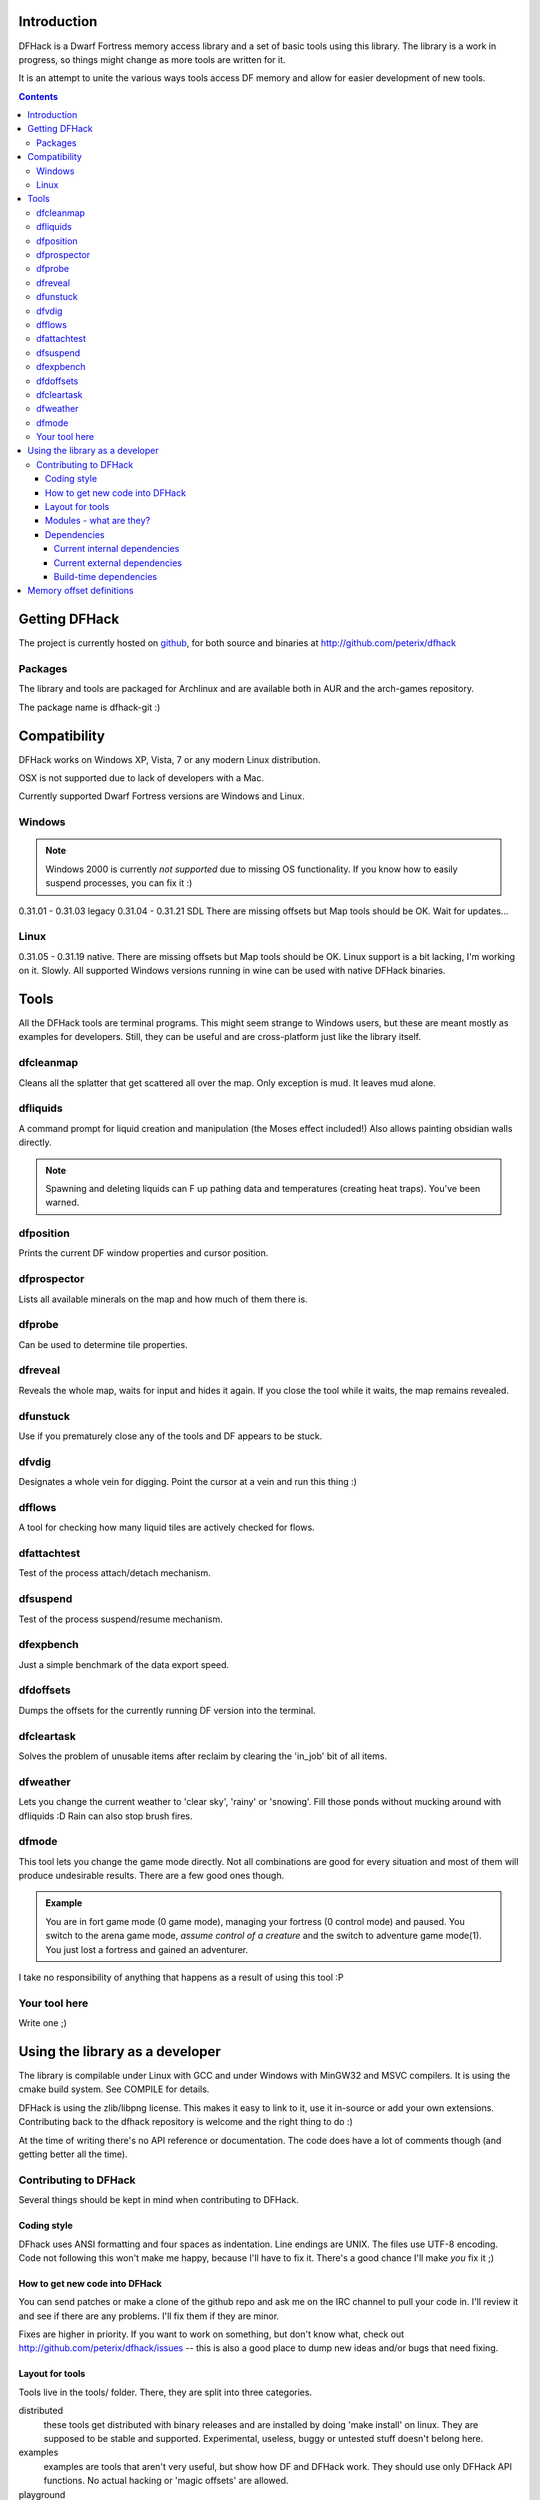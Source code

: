 ============
Introduction
============

DFHack is a Dwarf Fortress memory access library and a set of basic
tools using this library. The library is a work in progress, so things
might change as more tools are written for it.

It is an attempt to unite the various ways tools access DF memory and
allow for easier development of new tools.

.. contents::
    

==============
Getting DFHack
==============
The project is currently hosted on github_, for both source and
binaries at  http://github.com/peterix/dfhack

.. _github: http://www.github.com/

Packages
========
The library and tools are packaged for Archlinux and are available both
in AUR and the arch-games repository.

The package name is dfhack-git :)

=============
Compatibility
=============
DFHack works on Windows XP, Vista, 7 or any modern Linux distribution.

OSX is not supported due to lack of developers with a Mac.

Currently supported Dwarf Fortress versions are Windows and Linux.

Windows
=======
.. note::
    
    Windows 2000 is currently *not supported* due to missing OS
    functionality. If you know how to easily suspend processes, you can
    fix it :)

0.31.01 - 0.31.03 legacy
0.31.04 - 0.31.21 SDL
There are missing offsets but Map tools should be OK. Wait for updates...

Linux
=====
0.31.05 - 0.31.19 native.
There are missing offsets but Map tools should be OK. Linux support is
a bit lacking, I'm working on it. Slowly. All supported Windows versions
running in wine can be used with native DFHack binaries.

=====
Tools
=====
All the DFHack tools are terminal programs. This might seem strange to Windows
users, but these are meant mostly as examples for developers. Still, they can
be useful and are cross-platform just like the library itself.

dfcleanmap
==========
Cleans all the splatter that get scattered all over the map.
Only exception is mud. It leaves mud alone.

dfliquids
=========
A command prompt for liquid creation and manipulation (the Moses
effect included!) Also allows painting obsidian walls directly.

.. note::
    
    Spawning and deleting liquids can F up pathing data and
    temperatures (creating heat traps). You've been warned.

dfposition
==========
Prints the current DF window properties and cursor position.

dfprospector
============
Lists all available minerals on the map and how much of them there is.

dfprobe
============
Can be used to determine tile properties.

dfreveal
========
Reveals the whole map, waits for input and hides it again. If you close
the tool while it waits, the map remains revealed.

dfunstuck
=========
Use if you prematurely close any of the tools and DF appears to be
stuck.

dfvdig
======
Designates a whole vein for digging. Point the cursor at a vein and run
this thing :)

dfflows
=======
A tool for checking how many liquid tiles are actively checked for
flows.

dfattachtest
============
Test of the process attach/detach mechanism.

dfsuspend
=========
Test of the process suspend/resume mechanism.

dfexpbench
==========
Just a simple benchmark of the data export speed.

dfdoffsets
==========
Dumps the offsets for the currently running DF version into the terminal.

dfcleartask
===========
Solves the problem of unusable items after reclaim by clearing the 'in_job' bit of all items.

dfweather
===========
Lets you change the current weather to 'clear sky', 'rainy' or 'snowing'. Fill those ponds without mucking around with dfliquids 
:D Rain can also stop brush fires.

dfmode
===========
This tool lets you change the game mode directly. Not all combinations are good for every situation and most of them will produce undesirable results.
There are a few good ones though.

.. admonition:: Example

     You are in fort game mode (0 game mode), managing your fortress (0 control mode) and paused.
     You switch to the arena game mode, *assume control of a creature* and the switch to adventure game mode(1).
     You just lost a fortress and gained an adventurer.

I take no responsibility of anything that happens as a result of using this tool :P

Your tool here
==============
Write one ;)

================================
Using the library as a developer
================================
The library is compilable under Linux with GCC and under Windows with
MinGW32 and MSVC compilers. It is using the cmake build system. See
COMPILE for details.

DFHack is using the zlib/libpng license. This makes it easy to link to
it, use it in-source or add your own extensions. Contributing back to
the dfhack repository is welcome and the right thing to do :)

At the time of writing there's no API reference or documentation. The
code does have a lot of comments though (and getting better all the
time).

Contributing to DFHack
======================

Several things should be kept in mind when contributing to DFHack.

------------
Coding style
------------
DFhack uses ANSI formatting and four spaces as indentation. Line
endings are UNIX. The files use UTF-8 encoding. Code not following this
won't make me happy, because I'll have to fix it. There's a good chance
I'll make *you* fix it ;)

-------------------------------
How to get new code into DFHack
-------------------------------
You can send patches or make a clone of the github repo and ask me on
the IRC channel to pull your code in. I'll review it and see if there
are any problems. I'll fix them if they are minor.

Fixes are higher in priority. If you want to work on something, but
don't know what, check out http://github.com/peterix/dfhack/issues --
this is also a good place to dump new ideas and/or bugs that need
fixing.

----------------
Layout for tools
----------------
Tools live in the tools/ folder. There, they are split into three
categories.

distributed
    these tools get distributed with binary releases and are installed
    by doing 'make install' on linux. They are supposed to be stable
    and supported. Experimental, useless, buggy or untested stuff
    doesn't belong here.
examples
    examples are tools that aren't very useful, but show how DF and
    DFHack work. They should use only DFHack API functions. No actual
    hacking or 'magic offsets' are allowed.
playground
    This is a catch-all folder for tools that aren't ready to be
    examples or be distributed in binary releases. All new tools should
    start here. They can contain actual hacking, magic values and other
    nasty business.

------------------------
Modules - what are they?
------------------------
DFHack uses modules to partition sets of features into manageable
chunks. A module can have both client and server side.

Client side is the part that goes into the main library and is
generally written in C++. It is exposed to the users of DFHack.

Server side is used inside DF and serves to accelerate the client
modules. This is written mostly in C style.

There's a Core module that shouldn't be changed, because it defines the
basic commands like reading and writing raw data. The client parts for
the Core module are the various implementations of the Process
interface.

A good example of a module is Maps. Named the same in both client and
server, it allows accelerating the reading of map blocks.

Communication between modules happens by using shared memory. This is
pretty fast, but needs quite a bit of care to not break. 

------------
Dependencies
------------
Internal
    either part of the codebase or statically linked.
External
    linked as dynamic loaded libraries (.dll, .so, etc.)

If you want to add dependencies, think twice about it. All internal
dependencies for core dfhack should be either public domain or require
attribution at most. External dependencies for tools can be either
that, or any Free Software licenses.

Current internal dependencies
-----------------------------
tinyxml
    used by core dfhack to read offset definitions from Memory.xml
md5
    an implementation of the MD5 hash algorithm. Used for identifying
    DF binaries on Linux.
argstream
    Allows reading terminal application arguments. GPL!

Current external dependencies
-----------------------------
wide-character ncurses
    used for the veinlook tool on Linux.
x11 libraries
    used for sending key events on linux

Build-time dependencies
-----------------------
cmake
    you need cmake to generate the build system and some configuration
    headers

=========================
Memory offset definitions
=========================
The files with memory offset definitions used by dfhack can be found in the
data folder.

